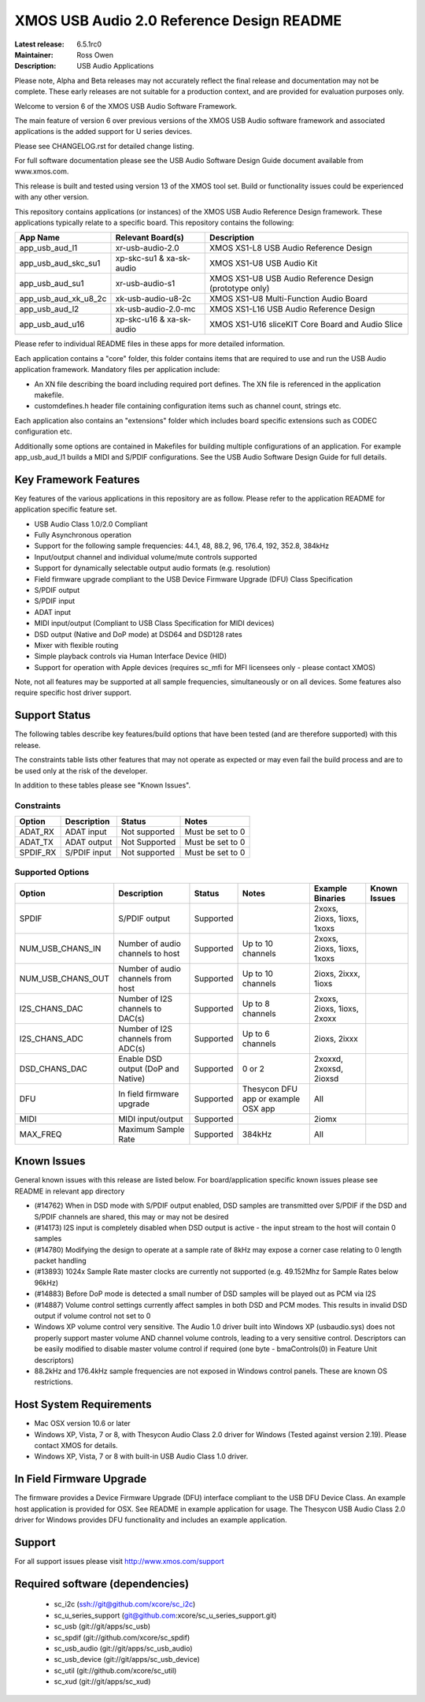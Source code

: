 XMOS USB Audio 2.0 Reference Design README
..........................................

:Latest release: 6.5.1rc0
:Maintainer: Ross Owen
:Description: USB Audio Applications


Please note, Alpha and Beta releases may not accurately reflect the final release and documentation may not be complete. These early releases are not suitable for a production context, and are provided for evaluation purposes only.

Welcome to version 6 of the XMOS USB Audio Software Framework.

The main feature of version 6 over previous versions of the XMOS USB Audio software framework and associated applications is the added support for U series devices.

Please see CHANGELOG.rst for detailed change listing.

For full software documentation please see the USB Audio Software Design Guide document available from www.xmos.com.

This release is built and tested using version 13 of the XMOS tool set.  Build or functionality issues could be experienced with any other version.

This repository contains applications (or instances) of the XMOS USB Audio Reference Design framework.  These applications
typically relate to a specific board.  This repository contains the following:

+----------------------+--------------------------+------------------------------------------------------------+
|    App Name          |     Relevant Board(s)    | Description                                                |
+======================+==========================+============================================================+
| app_usb_aud_l1       | xr-usb-audio-2.0         | XMOS XS1-L8 USB Audio Reference Design                     |
+----------------------+--------------------------+------------------------------------------------------------+
| app_usb_aud_skc_su1  | xp-skc-su1 & xa-sk-audio | XMOS XS1-U8 USB Audio Kit                                  |
+----------------------+--------------------------+------------------------------------------------------------+
| app_usb_aud_su1      | xr-usb-audio-s1          | XMOS XS1-U8 USB Audio Reference Design (prototype only)    |
+----------------------+--------------------------+------------------------------------------------------------+
| app_usb_aud_xk_u8_2c | xk-usb-audio-u8-2c       | XMOS XS1-U8 Multi-Function Audio Board                     |
+----------------------+--------------------------+------------------------------------------------------------+
| app_usb_aud_l2       | xk-usb-audio-2.0-mc      | XMOS XS1-L16 USB Audio Reference Design                    |
+----------------------+--------------------------+------------------------------------------------------------+
| app_usb_aud_u16      | xp-skc-u16 & xa-sk-audio | XMOS XS1-U16 sliceKIT Core Board and Audio Slice           |
+----------------------+--------------------------+------------------------------------------------------------+

Please refer to individual README files in these apps for more detailed information.

Each application contains a "core" folder, this folder contains items that are required to use and run the USB Audio application framework.  
Mandatory files per application include: 

- An XN file describing the board including required port defines. The XN file is referenced in the application makefile.
- customdefines.h header file containing configuration items such as channel count, strings etc.

Each application also contains an "extensions" folder which includes board specific extensions such as CODEC configuration etc.

Additionally some options are contained in Makefiles for building multiple configurations of an application. For example 
app_usb_aud_l1 builds a MIDI and S/PDIF configurations.  See the USB Audio Software Design Guide for full details.

Key Framework Features
======================

Key features of the various applications in this repository are as follow.  Please refer to the application README for application specific feature set.

- USB Audio Class 1.0/2.0 Compliant 

- Fully Asynchronous operation

- Support for the following sample frequencies: 44.1, 48, 88.2, 96, 176.4, 192, 352.8, 384kHz

- Input/output channel and individual volume/mute controls supported

- Support for dynamically selectable output audio formats (e.g. resolution)

- Field firmware upgrade compliant to the USB Device Firmware Upgrade (DFU) Class Specification

- S/PDIF output

- S/PDIF input

- ADAT input

- MIDI input/output (Compliant to USB Class Specification for MIDI devices)

- DSD output (Native and DoP mode) at DSD64 and DSD128 rates

- Mixer with flexible routing

- Simple playback controls via Human Interface Device (HID)

- Support for operation with Apple devices (requires sc_mfi for MFI licensees only - please contact XMOS) 

Note, not all features may be supported at all sample frequencies, simultaneously or on all devices.  Some features also require specific host driver support.

Support Status
==============

The following tables describe key features/build options that have been tested (and are therefore supported) with this release.

The constraints table lists other features that may not operate as expected or may even fail the build process and are to be used only at the risk of the developer.  

In addition to these tables please see "Known Issues".

Constraints
-----------

+----------------------+--------------------------------------+---------------+-----------------------------------------+
|    Option            |     Description                      | Status        | Notes                                   | 
+======================+======================================+===============+=========================================+
| ADAT_RX              | ADAT input                           | Not supported | Must be set to 0                        |
+----------------------+--------------------------------------+---------------+-----------------------------------------+
| ADAT_TX              | ADAT output                          | Not Supported | Must be set to 0                        |                            
+----------------------+--------------------------------------+---------------+-----------------------------------------+
| SPDIF_RX             | S/PDIF input                         | Not supported | Must be set to 0                        |
+----------------------+--------------------------------------+---------------+-----------------------------------------+

Supported Options
-----------------

+----------------------+--------------------------------------+---------------+-----------------------------------------+----------------------------+--------------+
|    Option            |     Description                      | Status        | Notes                                   | Example Binaries           | Known Issues |
+======================+======================================+===============+=========================================+============================+==============+
| SPDIF                | S/PDIF output                        | Supported     |                                         | 2xoxs, 2ioxs, 1ioxs, 1xoxs |              |
+----------------------+--------------------------------------+---------------+-----------------------------------------+----------------------------+--------------+
| NUM_USB_CHANS_IN     | Number of audio channels to host     | Supported     | Up to 10 channels                       | 2xoxs, 2ioxs, 1ioxs, 1xoxs |              |      
+----------------------+--------------------------------------+---------------+-----------------------------------------+----------------------------+--------------+
| NUM_USB_CHANS_OUT    | Number of audio channels from host   | Supported     | Up to 10 channels                       | 2ioxs, 2ixxx, 1ioxs        |              |
+----------------------+--------------------------------------+---------------+-----------------------------------------+----------------------------+--------------+
| I2S_CHANS_DAC        | Number of I2S channels to DAC(s)     | Supported     | Up to 8 channels                        | 2xoxs, 2ioxs, 1ioxs, 2xoxx |              |
+----------------------+--------------------------------------+---------------+-----------------------------------------+----------------------------+--------------+
| I2S_CHANS_ADC        | Number of I2S channels from ADC(s)   | Supported     | Up to 6 channels                        | 2ioxs, 2ixxx               |              |
+----------------------+--------------------------------------+---------------+-----------------------------------------+----------------------------+--------------+
| DSD_CHANS_DAC        | Enable DSD output (DoP and Native)   | Supported     | 0 or 2                                  | 2xoxxd, 2xoxsd, 2ioxsd     |              |
+----------------------+--------------------------------------+---------------+-----------------------------------------+----------------------------+--------------+
| DFU                  | In field firmware upgrade            | Supported     | Thesycon DFU app or example OSX app     | All                        |              |
+----------------------+--------------------------------------+---------------+-----------------------------------------+----------------------------+--------------+
| MIDI                 | MIDI input/output                    | Supported     |                                         | 2iomx                      |              |
+----------------------+--------------------------------------+---------------+-----------------------------------------+----------------------------+--------------+
| MAX_FREQ             | Maximum Sample Rate                  | Supported     | 384kHz                                  | All                        |              |
+----------------------+--------------------------------------+---------------+-----------------------------------------+----------------------------+--------------+

Known Issues
============

General known issues with this release are listed below.  For board/application specific known issues please see README in relevant app directory

- (#14762) When in DSD mode with S/PDIF output enabled, DSD samples are transmitted over S/PDIF if the DSD and S/PDIF channels are shared, this may or may not be desired

- (#14173) I2S input is completely disabled when DSD output is active - the input stream to the host will contain 0 samples

- (#14780) Modifying the design to operate at a sample rate of 8kHz may expose a corner case relating to 0 length packet handling

- (#13893) 1024x Sample Rate master clocks are currently not supported (e.g. 49.152Mhz for Sample Rates below 96kHz)

- (#14883) Before DoP mode is detected a small number of DSD samples will be played out as PCM via I2S

- (#14887) Volume control settings currently affect samples in both DSD and PCM modes. This results in invalid DSD output if volume control not set to 0

-  Windows XP volume control very sensitive.  The Audio 1.0 driver built into Windows XP (usbaudio.sys) does not properly support master volume AND channel volume controls, leading to a very sensitive control.  Descriptors can be easily modified to disable master volume control if required (one byte - bmaControls(0) in Feature Unit descriptors)

-  88.2kHz and 176.4kHz sample frequencies are not exposed in Windows control panels.  These are known OS restrictions.

Host System Requirements
========================

- Mac OSX version 10.6 or later

- Windows XP, Vista, 7 or 8, with Thesycon Audio Class 2.0 driver for Windows (Tested against version 2.19). Please contact XMOS for details.
 
- Windows XP, Vista, 7 or 8 with built-in USB Audio Class 1.0 driver.

In Field Firmware Upgrade
=========================

The firmware provides a Device Firmware Upgrade (DFU) interface compliant to the USB DFU Device Class.  An example host application is provided for OSX.  See README in example application for usage.  The Thesycon USB Audio Class 2.0 driver for Windows provides DFU functionality and includes an example application.

Support
=======

For all support issues please visit http://www.xmos.com/support

Required software (dependencies)
================================

  * sc_i2c (ssh://git@github.com/xcore/sc_i2c)
  * sc_u_series_support (git@github.com:xcore/sc_u_series_support.git)
  * sc_usb (git://git/apps/sc_usb)
  * sc_spdif (git://github.com/xcore/sc_spdif)
  * sc_usb_audio (git://git/apps/sc_usb_audio)
  * sc_usb_device (git://git/apps/sc_usb_device)
  * sc_util (git://github.com/xcore/sc_util)
  * sc_xud (git://git/apps/sc_xud)

